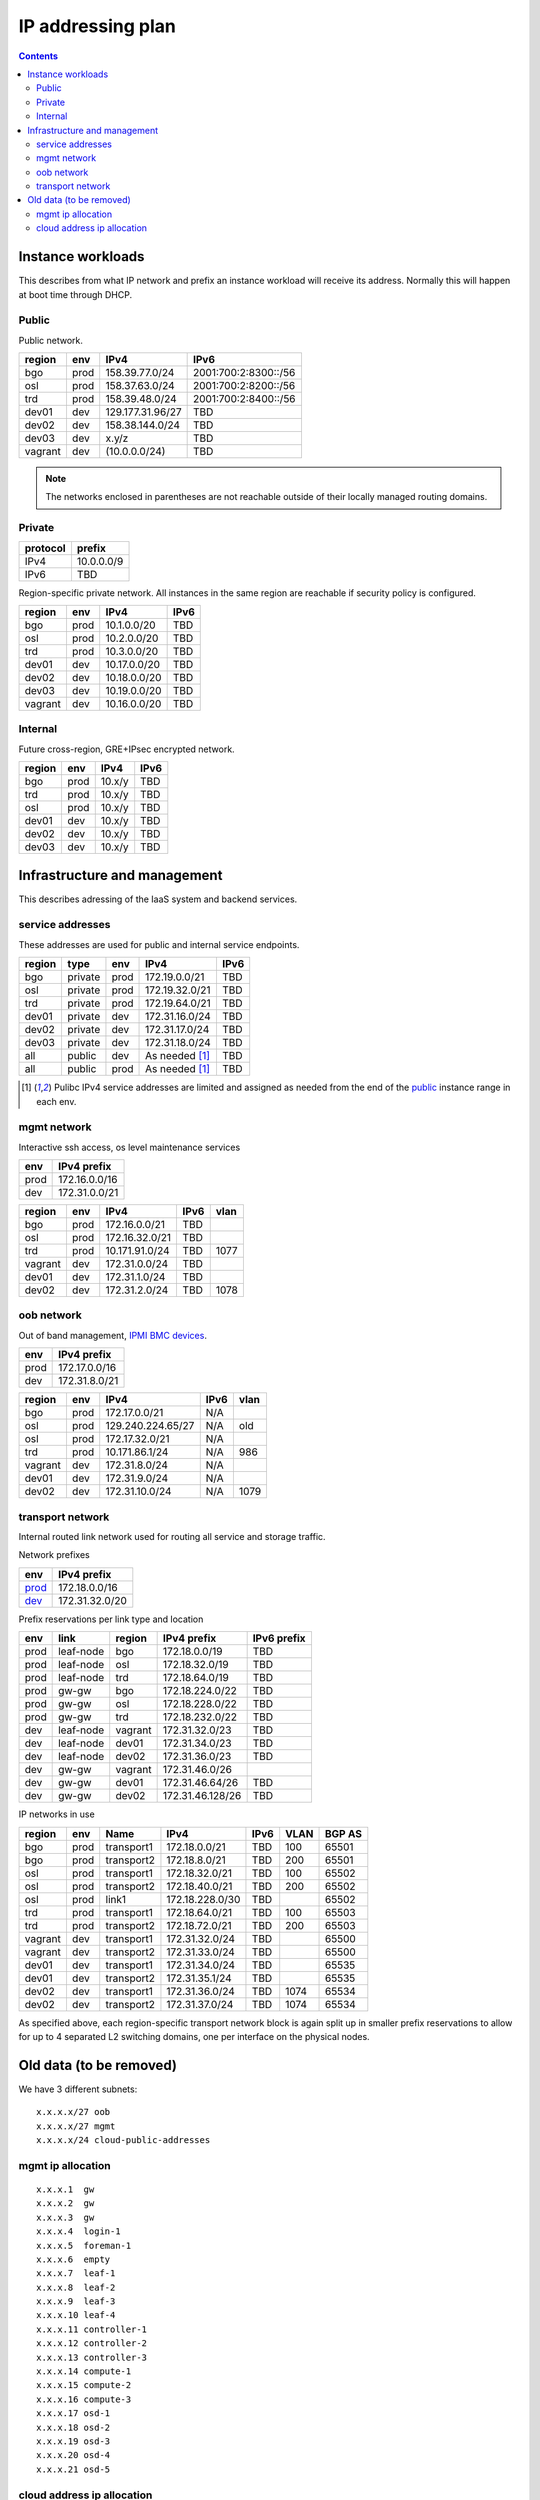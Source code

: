 ==================
IP addressing plan
==================

.. contents::

Instance workloads
------------------

This describes from what IP network and prefix an instance workload will
receive its address. Normally this will happen at boot time through DHCP.

Public
^^^^^^

Public network.

========= ======= ================= ======
 region    env     IPv4              IPv6
========= ======= ================= ======
 bgo      prod     158.39.77.0/24    2001:700:2:8300::/56
 osl      prod     158.37.63.0/24    2001:700:2:8200::/56
 trd      prod     158.39.48.0/24    2001:700:2:8400::/56
 dev01    dev      129.177.31.96/27  TBD
 dev02    dev      158.38.144.0/24   TBD
 dev03    dev      x.y/z             TBD
 vagrant  dev      (10.0.0.0/24)     TBD
========= ======= ================= ======

.. NOTE:: The networks enclosed in parentheses are not reachable outside of
          their locally managed routing domains.

Private
^^^^^^^

========== ===============
 protocol     prefix
========== ===============
 IPv4       10.0.0.0/9
 IPv6       TBD
========== ===============

Region-specific private network. All instances in the same region are
reachable if security policy is configured.

========= ======= ============== ======
 region    env     IPv4           IPv6
========= ======= ============== ======
 bgo       prod    10.1.0.0/20    TBD
 osl       prod    10.2.0.0/20    TBD
 trd       prod    10.3.0.0/20    TBD
 dev01     dev     10.17.0.0/20   TBD
 dev02     dev     10.18.0.0/20   TBD
 dev03     dev     10.19.0.0/20   TBD
 vagrant   dev     10.16.0.0/20   TBD
========= ======= ============== ======

Internal
^^^^^^^^

Future cross-region, GRE+IPsec encrypted network.

========= ======= ============== ======
 region    env     IPv4           IPv6
========= ======= ============== ======
 bgo      prod     10.x/y         TBD
 trd      prod     10.x/y         TBD
 osl      prod     10.x/y         TBD
 dev01    dev      10.x/y         TBD
 dev02    dev      10.x/y         TBD
 dev03    dev      10.x/y         TBD
========= ======= ============== ======


Infrastructure and management
-----------------------------

This describes adressing of the IaaS system and backend services.

service addresses
^^^^^^^^^^^^^^^^^

These addresses are used for public and internal service endpoints.

========= ========= ====== ================ ======
 region    type      env    IPv4             IPv6
========= ========= ====== ================ ======
 bgo       private   prod   172.19.0.0/21    TBD
 osl       private   prod   172.19.32.0/21   TBD
 trd       private   prod   172.19.64.0/21   TBD
 dev01     private   dev    172.31.16.0/24   TBD
 dev02     private   dev    172.31.17.0/24   TBD
 dev03     private   dev    172.31.18.0/24   TBD
 all       public    dev    As needed [1]_   TBD
 all       public    prod   As needed [1]_   TBD
========= ========= ====== ================ ======

.. [1] Pulibc IPv4 service addresses are limited and assigned as needed from
   the end of the `public`_ instance range in each env.

mgmt network
^^^^^^^^^^^^

Interactive ssh access, os level maintenance services

====== ===============
 env    IPv4 prefix
====== ===============
 prod   172.16.0.0/16
 dev    172.31.0.0/21
====== ===============

========= ======= =================== ====== ======
 region    env     IPv4                IPv6   vlan
========= ======= =================== ====== ======
 bgo      prod     172.16.0.0/21       TBD
 osl      prod     172.16.32.0/21      TBD
 trd      prod     10.171.91.0/24      TBD    1077
 vagrant  dev      172.31.0.0/24       TBD
 dev01    dev      172.31.1.0/24       TBD
 dev02    dev      172.31.2.0/24       TBD    1078
========= ======= =================== ====== ======

oob network
^^^^^^^^^^^

Out of band management, `IPMI BMC devices`_.

====== ================
 env    IPv4 prefix
====== ================
 prod   172.17.0.0/16
 dev    172.31.8.0/21
====== ================

========= ======= =================== ====== ======
 region    env     IPv4                IPv6   vlan
========= ======= =================== ====== ======
 bgo      prod     172.17.0.0/21       N/A
 osl      prod     129.240.224.65/27   N/A    old
 osl      prod     172.17.32.0/21      N/A
 trd      prod     10.171.86.1/24      N/A    986
 vagrant  dev      172.31.8.0/24       N/A
 dev01    dev      172.31.9.0/24       N/A
 dev02    dev      172.31.10.0/24      N/A    1079
========= ======= =================== ====== ======

.. _IPMI BMC devices: https://en.wikipedia.org/wiki/Intelligent_Platform_Management_Interface#Baseboard_management_controller

transport network
^^^^^^^^^^^^^^^^^

Internal routed link network used for routing all service and storage traffic.

Network prefixes

========= ================
 env       IPv4 prefix
========= ================
 `prod`_   172.18.0.0/16
 `dev`_    172.31.32.0/20
========= ================

.. _prod: http://www.davidc.net/sites/default/subnets/subnets.html?network=172.18.0.0&mask=16&division=29.723d9c40
.. _dev: http://www.davidc.net/sites/default/subnets/subnets.html?network=172.31.32.0&mask=20&division=29.723d9c40

Prefix reservations per link type and location

====== =========== ======== ================== =============
 env    link        region   IPv4 prefix        IPv6 prefix
====== =========== ======== ================== =============
 prod   leaf-node   bgo      172.18.0.0/19      TBD
 prod   leaf-node   osl      172.18.32.0/19     TBD
 prod   leaf-node   trd      172.18.64.0/19     TBD
 prod   gw-gw       bgo      172.18.224.0/22    TBD
 prod   gw-gw       osl      172.18.228.0/22    TBD
 prod   gw-gw       trd      172.18.232.0/22    TBD
 dev    leaf-node   vagrant  172.31.32.0/23     TBD
 dev    leaf-node   dev01    172.31.34.0/23     TBD
 dev    leaf-node   dev02    172.31.36.0/23     TBD
 dev    gw-gw       vagrant  172.31.46.0/26
 dev    gw-gw       dev01    172.31.46.64/26    TBD
 dev    gw-gw       dev02    172.31.46.128/26   TBD
====== =========== ======== ================== =============

IP networks in use

========= ======= ============ ================= ====== ====== ========
 region    env     Name         IPv4              IPv6   VLAN   BGP AS
========= ======= ============ ================= ====== ====== ========
 bgo       prod    transport1   172.18.0.0/21     TBD    100    65501
 bgo       prod    transport2   172.18.8.0/21     TBD    200    65501
 osl       prod    transport1   172.18.32.0/21    TBD    100    65502
 osl       prod    transport2   172.18.40.0/21    TBD    200    65502
 osl       prod    link1        172.18.228.0/30   TBD           65502
 trd       prod    transport1   172.18.64.0/21    TBD    100    65503
 trd       prod    transport2   172.18.72.0/21    TBD    200    65503
 vagrant   dev     transport1   172.31.32.0/24    TBD           65500
 vagrant   dev     transport2   172.31.33.0/24    TBD           65500
 dev01     dev     transport1   172.31.34.0/24    TBD           65535
 dev01     dev     transport2   172.31.35.1/24    TBD           65535
 dev02     dev     transport1   172.31.36.0/24    TBD    1074   65534
 dev02     dev     transport2   172.31.37.0/24    TBD    1074   65534
========= ======= ============ ================= ====== ====== ========

As specified above, each region-specific transport network block is again split
up in smaller prefix reservations to allow for up to 4 separated L2 switching
domains, one per interface on the physical nodes.

.. _bgo prod: http://www.davidc.net/sites/default/subnets/subnets.html?network=172.18.0.0&mask=19&division=7.31


Old data (to be removed)
----------------------------------------

We have 3 different subnets:

::

    x.x.x.x/27 oob
    x.x.x.x/27 mgmt
    x.x.x.x/24 cloud-public-addresses

mgmt ip allocation
^^^^^^^^^^^^^^^^^^

::

    x.x.x.1  gw
    x.x.x.2  gw
    x.x.x.3  gw
    x.x.x.4  login-1
    x.x.x.5  foreman-1
    x.x.x.6  empty
    x.x.x.7  leaf-1
    x.x.x.8  leaf-2
    x.x.x.9  leaf-3
    x.x.x.10 leaf-4
    x.x.x.11 controller-1
    x.x.x.12 controller-2
    x.x.x.13 controller-3
    x.x.x.14 compute-1
    x.x.x.15 compute-2
    x.x.x.16 compute-3
    x.x.x.17 osd-1
    x.x.x.18 osd-2
    x.x.x.19 osd-3
    x.x.x.20 osd-4
    x.x.x.21 osd-5

cloud address ip allocation
^^^^^^^^^^^^^^^^^^^^^^^^^^^

::

    ### x.x.x.x/24 reservert for uh-sky
    # x.x.x.0/29 reservert nett-loopback
    x.x.x.0/32    - ledig
    172.16.0.1/32    fd00:0::1/128    leaf1
    172.16.0.2/32    fd00:0::2/128    leaf2
    x.x.x.3/32    leaf3
    x.x.x.4/32    leaf4
    x.x.x.5/32    - ledig
    x.x.x.6/32    - ledig
    x.x.x.7/32    - ledig
    # x.x.x.8/29  - ledig
    # x.x.x.16/28 - ledig
    # x.x.x.32/27 reservert nett-p2p
    172.16.1.0/24    fd00:1::0/64   leaf1 - leaf2
    x.x.x.36/30   leaf3 - leaf4
    x.x.x.40/30   leaf2 - leaf3
    x.x.x.44/30   - ledig
    x.x.x.48/30   - ledig
    x.x.x.52/30   - ledig
    x.x.x.56/30   - ledig
    x.x.x.60/30   - ledig
    # x.x.x.64/26 - ledig
    # x.x.x.128/25 reservert host-nett
    172.16.100.0/24    fd00:100::0/64    host-nett for all fysiske noder
        172.16.100.1 leaf1
        172.16.100.2 leaf2
        172.16.100.3 leaf3
        172.16.100.4 leaf4
        172.16.100.5 controller1
        172.16.100.6 controller2
        172.16.100.7 controller3
        172.16.100.8 compute1
        172.16.100.9 compute2
        172.16.100.10 compute3
        172.16.100.11 storage1
        172.16.100.12 storage2
        172.16.100.13 storage3
        172.16.100.14 storage4
        172.16.100.15 storage5
    # below is historic
    x.x.x.128/29 controller 1
    x.x.x.136/29 controller 2
    x.x.x.144/29 controller 3
    x.x.x.152/29 compute 1
    x.x.x.160/29 compute 2
    x.x.x.168/29 compute 3
    x.x.x.176/29 storage 1
    x.x.x.184/29 storage 2
    x.x.x.192/29 storage 3
    x.x.x.200/29 storage 4
    x.x.x.208/29 storage 5
    x.x.x.216/29 - ledig
    x.x.x.224/29 - ledig
    x.x.x.232/29 - ledig
    x.x.x.240/29 - ledig
    x.x.x.248/29 - ledig

All boxes, including network equipment, have a mgmt interface and an oob interface
on two separate networks in addition to the cloud public network.
